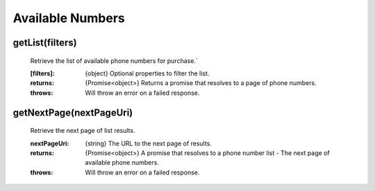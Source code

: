 Available Numbers
==================

getList(filters)
^^^^^^^^^^^^^^^^^^

    Retrieve the list of available phone numbers for purchase.`

    :[filters]: {object} Optional properties to filter the list.

    :returns: {Promise<object>} Returns a promise that resolves to a page of phone numbers.
    :throws: Will throw an error on a failed response.

getNextPage(nextPageUri)
^^^^^^^^^^^^^^^^^^^^^^^^^

    Retrieve the next page of list results.

    :nextPageUri: {string} The URL to the next page of results.

    :returns: {Promise<object>} A promise that resolves to a phone number list - The next page of available phone numbers.
    :throws: Will throw an error on a failed response.